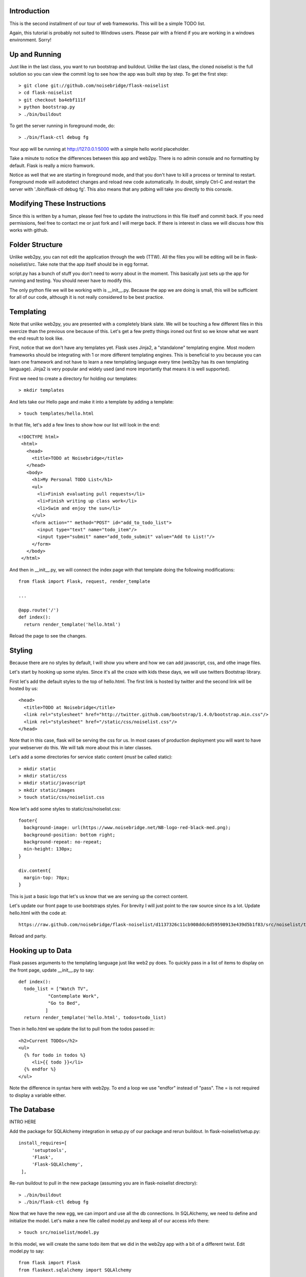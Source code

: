 Introduction
------------

This is the second installment of our tour of web frameworks. This will 
be a simple TODO list.

Again, this tutorial is probably not suited to Windows users. Please pair
with a friend if you are working in a windows environment. Sorry!


Up and Running
--------------
Just like in the last class, you want to run bootstrap and buildout. Unlike the last
class, the cloned noiselist is the full solution so you can view the commit log to see 
how the app was built step by step. To get the first step::

 > git clone git://github.com/noisebridge/flask-noiselist
 > cd flask-noiselist
 > git checkout ba4ebf111f
 > python bootstrap.py
 > ./bin/buildout

To get the server running in foreground mode, do::

 > ./bin/flask-ctl debug fg

Your app will be running at http://127.0.0.1:5000 with a simple hello world 
placeholder.

Take a minute to notice the differences between this app and web2py. There is 
no admin console and no formatting by default. Flask is really a micro framwork. 

Notice as well that we are starting in foreground mode, and that you don't
have to kill a process or terminal to restart. Foreground mode will autodetect
changes and reload new code automatically. In doubt, simply Ctrl-C and restart
the server with './bin/flask-ctl debug fg'. This also means that any pdbing
will take you directly to this console.


Modifying These Instructions
----------------------------
Since this is written by a human, please feel free to update the instructions in this
file itself and commit back. If you need permissions, feel free to contact me or just 
fork and I will merge back. If there is interest in class we will discuss how this 
works with github.


Folder Structure
----------------
Unlike web2py, you can not edit the application through the web (TTW). All the files 
you will be editing will be in flask-noiselist/src. Take note that the app itself 
should be in egg format.

script.py has a bunch of stuff you don't need to worry about in the moment. This 
basically just sets up the app for running and testing. You should never have to 
modify this.

The only python file we will be working with is __init__.py. Because the app we are 
doing is small, this will be sufficient for all of our code, although it is not 
really considered to be best practice.

Templating
----------
Note that unlike web2py, you are presented with a completely blank slate. We will be 
touching a few different files in this exercize than the previous one because of this. 
Let's get a few pretty things ironed out first so we know what we want the end result
to look like.

First, notice that we don't have any templates yet. Flask uses Jinja2, a "standalone" 
templating engine. Most modern frameworks should be integrating with 1 or more different 
templating engines. This is beneficial to you because you can learn one framework and
not have to learn a new templating language every time (web2py has its own templating 
language). Jinja2 is very popular and widely used (and more importantly that means it 
is well supported).

First we need to create a directory for holding our templates::

 > mkdir templates

And lets take our Hello page and make it into a template by adding a template::

 > touch templates/hello.html

In that file, let's add a few lines to show how our list will look in the end::
 
 <!DOCTYPE html>
  <html>
    <head>
      <title>TODO at Noisebridge</title>
    </head>
    <body>
      <h1>My Personal TODO List</h1>
      <ul>
        <li>Finish evaluating pull requests</li>
        <li>Finish writing up class work</li>
        <li>Swim and enjoy the sun</li>
      </ul>
      <form action="" method="POST" id="add_to_todo_list">
        <input type="text" name="todo_item"/>
        <input type="submit" name="add_todo_submit" value="Add to List!"/>
      </form>
    </body>
  </html>

And then in __init__.py, we will connect the index page with that template
doing the following modifications::

  from flask import Flask, request, render_template

  ...
  
  @app.route('/')
  def index():
    return render_template('hello.html')

Reload the page to see the changes.

Styling
-------
Because there are no styles by default, I will show you where and how we can add javascript, 
css, and othe image files.

Let's start by hooking up some styles. Since it's all the craze with kids these days, we will 
use twitters Bootstrap library.

First let's add the default styles to the top of hello.html. The first link is
hosted by twitter and the second link will be hosted by us::

  <head>
    <title>TODO at Noisebridge</title>
    <link rel="stylesheet" href="http://twitter.github.com/bootstrap/1.4.0/bootstrap.min.css"/>
    <link rel="stylesheet" href="/static/css/noiselist.css"/>
  </head>

Note that in this case, flask will be serving the css for us. In most cases of production 
deployment you will want to have your webserver do this. We will talk more about this in 
later classes.

Let's add a some directories for service static content (*must* be called static)::

  > mkdir static
  > mkdir static/css
  > mkdir static/javascript
  > mkdir static/images
  > touch static/css/noiselist.css 

Now let's add some styles to static/css/noiselist.css::

  footer{
    background-image: url(https://www.noisebridge.net/NB-logo-red-black-med.png);
    background-position: bottom right;
    background-repeat: no-repeat;
    min-height: 130px;
  }

  div.content{
    margin-top: 70px;
  }
  

This is just a basic logo that let's us know that we are serving up the correct content.

Let's update our front page to use bootstraps styles. For brevity I will just point to 
the raw source since its a lot. Update hello.html with the code at::

  https://raw.github.com/noisebridge/flask-noiselist/d1137326c11cb908ddc6d59598913e439d5b1f83/src/noiselist/templates/hello.html

Reload and party.

Hooking up to Data
------------------
Flask passes arguments to the templating language just like web2 py does. To quickly 
pass in a list of items to display on the front page, update __init__.py to say::

  def index():
    todo_list = ["Watch TV",
             "Contemplate Work",
             "Go to Bed",
            ]
    return render_template('hello.html', todos=todo_list)

Then in hello.html we update the list to pull from the todos passed in::

    <h2>Current TODOs</h2>
    <ul>
      {% for todo in todos %}
         <li>{{ todo }}</li>
      {% endfor %}
    </ul>

Note the difference in syntax here with web2py. To end a loop we use "endfor" instead
of "pass". The = is not required to display a variable either.


The Database
------------

INTRO HERE

Add the package for SQLAlchemy integration in setup.py of our package and rerun buildout.
In flask-noiselist/setup.py::

   install_requires=[
        'setuptools',
        'Flask',
        'Flask-SQLAlchemy',
    ],

Re-run buildout to pull in the new package (assuming you are in flask-noiselist
directory)::

  > ./bin/buildout
  > ./bin/flask-ctl debug fg

Now that we have the new egg, we can import and use all the db connections. In 
SQLAlchemy, we need to define and initialize the model. Let's make a new file 
called model.py and keep all of our access info there::

  > touch src/noiselist/model.py

In this model, we will create the same todo item that we did in the web2py app with 
a bit of a different twist. Edit model.py to say::

  from flask import Flask
  from flaskext.sqlalchemy import SQLAlchemy


  app = Flask(__name__)
  app.config['SQLALCHEMY_DATABASE_URI'] = 'sqlite:////tmp/test.db'
  db = SQLAlchemy(app)


  class TodoItem(db.Model):
    id = db.Column(db.Integer, primary_key=True)
    description = db.Column(db.String(240), unique=True)

    def __init__(self, description):
        self.description = description
        

    def __repr__(self):
        return '<TODO %r>' % self.description

Next we need to initialize the database. Initializing the database will sync the model
we created with the database, making sure that all the columns and tables we need are 
there and ready to use*. In src/noiselist/__init__.py::

  from model import db

  ...

  def init_db():
    """ Initialize the database """
    db.create_all()


Unlike web2py, we must initialize the database manually every time we update the model. 
There are several reasons and potential conflicts with this but SQLAlchemy does its
best to make it all magically work. To resync the db, stop the server and run::

  > ./bin/flask-ctl debug initdb
  # restart
  > ./bin/flask-ctl debug fg


Hang in there, we are almost there. Next let's pull our data from the database. 
From now on, flask-noiselist/src/noiselist directory is assumed. In __init__.py::

  from model import TodoItem
  ...

  @app.route('/')
  def index():
    todo_list = TodoItem.query.all()
    return render_template('hello.html', todos=todo_list)    

Keep in mind that at this moment the db is empty so a reload should just show an 
empty list.

Submitting Data
---------------
Because this is our second time adding data to a database, let's also introduce the
concept of routing. Let's have our front page form submit to a url that is not the
index page, process the data, and then redirect. First things first, let's add a
new route that the form can submit to. This is just a matter of creating a function 
and testing that it goes to the right place. In __init__.py::

  @app.route('/add')
  def add_todo():
    return "Made it!"

Now when we go to http://127.0.0.1:5000/add we see a nice message. Easy peasy. We
won't set up a template for this page because we are planning to redirect back to 
index anyways.

Next we can update the form to submit to this new page "/add" in hello.html::

    <form action="/add" method="POST" id="add_to_todo_list">
       <input type="text" name="todo_item"/>
       <input type="submit" class="btn" name="add_todo_submit" value="Add to List!"/>
    </form>


You will notice that a blank submit causes a post error. This is a security measure 
that will help you keep your site from getting haxored. To allow posting to our new url
in __init__.py modify the add function::

  @app.route('/add', methods=['POST',])

Reload the front page and now you can see we are able to add an item and get redirected
to the new form!

Saving Data
-----------
Last but not the very least, we need to save the data. In __init__.py, get the data from 
the REQUEST variable (we will discuss this in class) and then save to the database. The 
commit is REQUIRED!::

  @app.route('/add', methods=['POST',])
  def add_todo():
    if 'todo_item' in request.form:
        todo = TodoItem(description=request.form['todo_item'])
        db.session.add(todo)
        db.session.commit()
        return "Got it!"
    return "Unknown Error"  

Note that unlike web2py, there is no validation out of the box. This could be a good thing 
or a bad things depending on your style and your project. 

At this point you can go to the front page, add an item, then go back to to the front page 
to see the repr version of this object. To show only the todo item, update templates/hello.html::
  
  <ul>
    {% for todo in todos %}
       <li>{{ todo.description }}</li>
    {% endfor %}
  <ul>

Redirect
--------
Last but not least, let's add a redirect so that when the user submits a form, they go back 
to the front page. In __init__.py::

  from flask import redirect, url_for
  ...
   db.session.add(todo)
   db.session.commit()
   return redirect(url_for('index'))

Note that the redirect here is saying to redirect the the url that the index function services!!!

Homework
--------
 * Follow the rest of the tutorial at http://flask.pocoo.org/docs/quickstart to support multiple users.
 * Check the input of the form and if it is empty, flash an error message. For considerable tips, 
   see http://flask.pocoo.org/docs/patterns/flashing/#message-flashing-pattern
     
More Info
---------
 * Flask Documentation: http://flask.pocoo.org/docs/
 * About Jinja2: http://jinja.pocoo.org/docs/
 * Bootstrap: http://twitter.github.com/bootstrap/
 * SQLAlchemy: http://www.sqlalchemy.org/
 * SQLAlchemy in Flask: http://packages.python.org/Flask-SQLAlchemy
 * For more info on this buildout itself, please see http://flask.pocoo.org/snippets/27/
